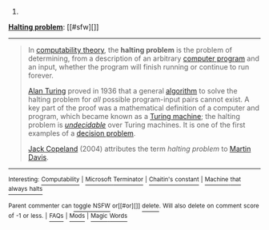 :PROPERTIES:
:Author: autowikibot
:Score: 1
:DateUnix: 1426658191.0
:DateShort: 2015-Mar-18
:END:

***** 
      :PROPERTIES:
      :CUSTOM_ID: section
      :END:
****** 
       :PROPERTIES:
       :CUSTOM_ID: section-1
       :END:
**** 
     :PROPERTIES:
     :CUSTOM_ID: section-2
     :END:
[[https://en.wikipedia.org/wiki/Halting%20problem][*Halting problem*]]: [[#sfw][]]

--------------

#+begin_quote
  In [[https://en.wikipedia.org/wiki/Computability_theory_(computer_science)][computability theory]], the *halting problem* is the problem of determining, from a description of an arbitrary [[https://en.wikipedia.org/wiki/Computer_program][computer program]] and an input, whether the program will finish running or continue to run forever.

  [[https://en.wikipedia.org/wiki/Alan_Turing][Alan Turing]] proved in 1936 that a general [[https://en.wikipedia.org/wiki/Algorithm][algorithm]] to solve the halting problem for /all/ possible program-input pairs cannot exist. A key part of the proof was a mathematical definition of a computer and program, which became known as a [[https://en.wikipedia.org/wiki/Turing_machine][Turing machine]]; the halting problem is /[[https://en.wikipedia.org/wiki/Undecidable_problem][undecidable]]/ over Turing machines. It is one of the first examples of a [[https://en.wikipedia.org/wiki/Decision_problem][decision problem]].

  [[https://en.wikipedia.org/wiki/Jack_Copeland][Jack Copeland]] (2004) attributes the term /halting problem/ to [[https://en.wikipedia.org/wiki/Martin_Davis][Martin Davis]].
#+end_quote

--------------

^{Interesting:} [[https://en.wikipedia.org/wiki/Computability][^{Computability}]] ^{|} [[https://en.wikipedia.org/wiki/Microsoft_Terminator][^{Microsoft} ^{Terminator}]] ^{|} [[https://en.wikipedia.org/wiki/Chaitin%27s_constant][^{Chaitin's} ^{constant}]] ^{|} [[https://en.wikipedia.org/wiki/Machine_that_always_halts][^{Machine} ^{that} ^{always} ^{halts}]]

^{Parent} ^{commenter} ^{can} [[/message/compose?to=autowikibot&subject=AutoWikibot%20NSFW%20toggle&message=%2Btoggle-nsfw+cpij908][^{toggle} ^{NSFW}]] ^{or[[#or][]]} [[/message/compose?to=autowikibot&subject=AutoWikibot%20Deletion&message=%2Bdelete+cpij908][^{delete}]]^{.} ^{Will} ^{also} ^{delete} ^{on} ^{comment} ^{score} ^{of} ^{-1} ^{or} ^{less.} ^{|} [[http://www.np.reddit.com/r/autowikibot/wiki/index][^{FAQs}]] ^{|} [[http://www.np.reddit.com/r/autowikibot/comments/1x013o/for_moderators_switches_commands_and_css/][^{Mods}]] ^{|} [[http://www.np.reddit.com/r/autowikibot/comments/1ux484/ask_wikibot/][^{Magic} ^{Words}]]